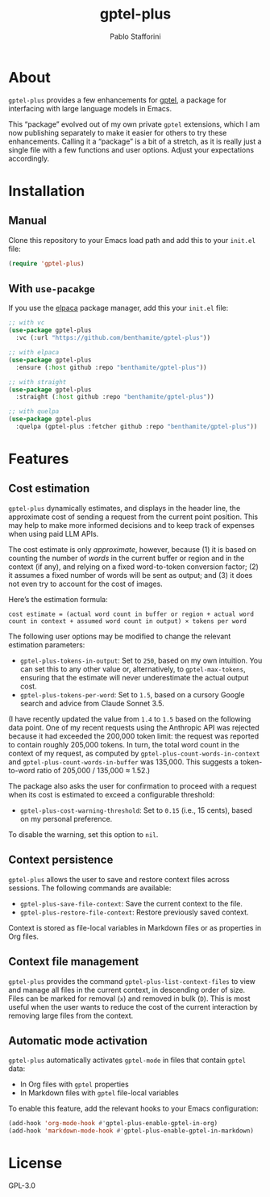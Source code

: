 #+TITLE: gptel-plus
#+AUTHOR: Pablo Stafforini

* About

=gptel-plus= provides a few enhancements for [[https://github.com/karthink/gptel][gptel]], a package for interfacing with large language models in Emacs.

This “package” evolved out of my own private =gptel= extensions, which I am now publishing separately to make it easier for others to try these enhancements. Calling it a “package” is a bit of a stretch, as it is really just a single file with a few functions and user options. Adjust your expectations accordingly.

* Installation

** Manual

Clone this repository to your Emacs load path and add this to your =init.el= file:

#+begin_src emacs-lisp
(require 'gptel-plus)
#+end_src

** With =use-pacakge=
:PROPERTIES:
:CUSTOM_ID: with-use-pacakge
:END:
If you use the [[https://github.com/progfolio/elpaca][elpaca]] package manager, add this your =init.el= file:

#+begin_src emacs-lisp
;; with vc
(use-package gptel-plus
  :vc (:url "https://github.com/benthamite/gptel-plus"))

;; with elpaca
(use-package gptel-plus
  :ensure (:host github :repo "benthamite/gptel-plus"))

;; with straight
(use-package gptel-plus
  :straight (:host github :repo "benthamite/gptel-plus"))

;; with quelpa
(use-package gptel-plus
  :quelpa (gptel-plus :fetcher github :repo "benthamite/gptel-plus"))
#+end_src

* Features

** Cost estimation

=gptel-plus= dynamically estimates, and displays in the header line, the approximate cost of sending a request from the current point position. This may help to make more informed decisions and to keep track of expenses when using paid LLM APIs.

The cost estimate is only /approximate/, however, because (1) it is based on counting the number of /words/ in the current buffer or region and in the context (if any), and relying on a fixed word-to-token conversion factor; (2) it assumes a fixed number of words will be sent as output; and (3) it does not even try to account for the cost of images.

Here’s the estimation formula:

#+begin_src 
cost estimate = (actual word count in buffer or region + actual word count in context + assumed word count in output) × tokens per word
#+end_src

The following user options may be modified to change the relevant estimation parameters:

- =gptel-plus-tokens-in-output=: Set to =250=, based on my own intuition. You can set this to any other value or, alternatively, to =gptel-max-tokens=, ensuring that the estimate will never underestimate the actual output cost.
- =gptel-plus-tokens-per-word=: Set to =1.5=, based on a cursory Google search and advice from Claude Sonnet 3.5.

(I have recently updated the value from =1.4= to =1.5= based on the following data point. One of my recent requests using the Anthropic API was rejected because it had exceeded the 200,000 token limit: the request was reported to contain roughly 205,000 tokens. In turn, the total word count in the context of my request, as computed by =gptel-plus-count-words-in-context= and =gptel-plus-count-words-in-buffer= was 135,000. This suggests a token-to-word ratio of 205,000 / 135,000 ≈ 1.52.)

The package also asks the user for confirmation to proceed with a request when its cost is estimated to exceed a configurable threshold:

- =gptel-plus-cost-warning-threshold=: Set to =0.15= (i.e., 15 cents), based on my personal preference.

To disable the warning, set this option to =nil=.  
  
** Context persistence

=gptel-plus= allows the user to save and restore context files across sessions. The following commands are available:

- =gptel-plus-save-file-context=: Save the current context to the file.
- =gptel-plus-restore-file-context=: Restore previously saved context.

Context is stored as file-local variables in Markdown files or as properties in Org files.

** Context file management

=gptel-plus= provides the command =gptel-plus-list-context-files= to view and manage all files in the current context, in descending order of size. Files can be marked for removal (=x=) and removed in bulk (=D=). This is most useful when the user wants to reduce the cost of the current interaction by removing large files from the context.

** Automatic mode activation

=gptel-plus= automatically activates =gptel-mode= in files that contain =gptel= data:

- In Org files with =gptel= properties
- In Markdown files with =gptel= file-local variables

To enable this feature, add the relevant hooks to your Emacs configuration:

#+begin_src emacs-lisp
(add-hook 'org-mode-hook #'gptel-plus-enable-gptel-in-org)
(add-hook 'markdown-mode-hook #'gptel-plus-enable-gptel-in-markdown)
#+end_src

* License

GPL-3.0

